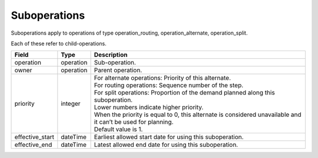 =============
Suboperations
=============

Suboperations apply to operations of type operation_routing, operation_alternate,
operation_split.

Each of these refer to child-operations.

================ ================= ===========================================================
Field            Type              Description
================ ================= ===========================================================
operation        operation         Sub-operation.
owner            operation         Parent operation.
priority         integer           | For alternate operations: Priority of this alternate.
                                   | For routing operations: Sequence number of the step.
                                   | For split operations: Proportion of the demand planned
                                     along this suboperation.
                                   | Lower numbers indicate higher priority.
                                   | When the priority is equal to 0, this alternate is
                                     considered unavailable and it can’t be used for planning.
                                   | Default value is 1.
effective_start  dateTime          Earliest allowed start date for using this suboperation.
effective_end    dateTime          Latest allowed end date for using this suboperation.
================ ================= ===========================================================
